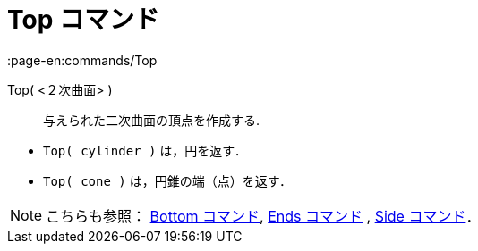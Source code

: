 = Top コマンド
:page-en:commands/Top
ifdef::env-github[:imagesdir: /ja/modules/ROOT/assets/images]

Top( <２次曲面> )::
  与えられた二次曲面の頂点を作成する.

[EXAMPLE]
====

* `++Top( cylinder )++` は，円を返す．
* `++Top( cone )++` は，円錐の端（点）を返す．

====

[NOTE]
====

こちらも参照： xref:/commands/Bottom.adoc[Bottom コマンド], xref:/commands/Ends.adoc[Ends コマンド] ,
xref:/commands/Side.adoc[Side コマンド]．

====
